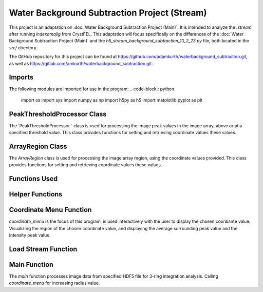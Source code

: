 Water Background Subtraction Project (Stream)
===========================================

This project is an adaptation on  :doc:`Water Background Subtraction Project (Main)`. It is intended to analyze the `.stream` after running `indexamajig` from CrystFEL. 
This adaptation will focus specifically on the differences of the :doc:`Water Background Subtraction Project (Main)` and the `h5_stream_background_subtraction_10_2_23.py` file, both located in the `src/` directory.

The GitHub repository for this project can be found at https://github.com/adamkurth/waterbackground_subtraction.git, as well as https://gitlab.com/amkurth/waterbackground_subtraction.git.
 
Imports
^^^^^^^

The following modules are imported for use in the program:
.. code-block:: python

    import os
    import sys
    import numpy as np
    import h5py as h5
    import matplotlib.pyplot as plt

PeakThresholdProcessor Class 
^^^^^^^^^^^^^^^^^^^^^^^^^^^^

The `PeakThresholdProcessor ` class is used for processing the image peak values in the image array, above or at a specified threshold value. This class provides functions for setting and retrieving coordinate values these values.

.. py:class:: PeakThresholdProcessor(image_array, threshold_value=0)
    
    Initialize the `PeakThresholdProcessor` with the image array and coordinate threshold value.

   :param image_array: The image array to be processed.
   :type image_array: numpy.ndarray
   :param threshold_value: The threshold value to be used for processing the image array, defaults to 0.
   :type threshold_value: float, optional
   
   :return: Returns coordinate list of x and y values above the threshold value.
   :rtype: list
   
    .. py:method:: set_threshold_value(new_threshold_value)
        Set a new threshold value for the image array.

        :param new_threshold_value: The new threshold value to be used for processing the image array.
        :type new_threshold_value: float

    .. py:method:: get_threshold_value()
        Getter method which returns the current threshold value for the image array.

        :return: The current threshold value for the image array.
        :rtype: float

ArrayRegion Class
^^^^^^^^^^^^^^^^^

The `ArrayRegion` class is used for processing the image array region, using the coordinate values provided. This class provides functions for setting and retrieving coordinate values these values.

Functions Used
^^^^^^^^^^^^^^

.. py:class:: ArrayRegion(array)
    
    The `ArrayRegion` class is used for processing the image array region.

   :param array: The image array to be processed.
   :type array: numpy.ndarray
   
   .. py:attribute:: x_center
       The x coordinate of the center of the region. First coordinate in tuple.
       :type: int

   .. py:attribute:: y_center
       The y coordinate of the center of the region. Second coordinate in tuple.
       :type: int

   .. py:attribute:: region_size
        Make region that has radius of size region_size.
       :type: int

   .. py:method:: set_peak_coordinate(x, y)
       Set the x and y coordinates of the center of the region using chosen coordinate.

       :param x: The x coordinate of the center of the region.
       :type x: int
       :param y: The y coordinate of the center of the region.
       :type y: int

   .. py:method:: set_region_size(size)
       Make region that is printable for the terminal and has a radius of region_size.

       :param size: The size of the region radius.
       :type size: int

   .. py:method:: get_region()
       Get the region from the image array.

       :return: The region from the image array.
       :rtype: numpy.ndarray


Helper Functions
^^^^^^^^^^^^^^^^

.. py:method:: load_h5(filename)

    This method loads an HDF5 file and prints a success message if the file is loaded successfully. If the file is not found within the working directory, it prints an error message.

    :param filename: The path to the HDF5 file.
    :type filename: str

.. py:method:: extract_region(image_array, region_size, x_center, y_center)
    
    This function calls the `ArrayRegion` class to extract the region from the image array.

    :param image_array: The image array to be processed.
    :type image_array: numpy.ndarray
    :param region_size: The size of the region radius.
    :type region_size: int
    :param x_center: The x coordinate of the center of the region.
    :type x_center: int
    :param y_center: The y coordinate of the center of the region.
    :type y_center: int

    :return: The extracted region from the image array.
    :rtype: numpy.ndarray
    
Coordinate Menu Function
^^^^^^^^^^^^^^^^^^^^^^^^^

`coordinate_menu` is the focus of this program, is used interactively with the user to display the chosen coordiante value. Visualizing the region of the chosen coordinate value, and displaying the average surrounding peak value and the intensity peak value.

.. py:method:: coordinate_menu(image_array, threshold_value, coordinates, radius)

    This function displays the coordinates above the given threshold and radius, and allows the user to interactively select the coordinate for further processing.

    :param image_array: The image array to be processed.
    :type image_array: numpy.ndarray
    :param threshold_value: The thresold value used to determine the coordiantes.
    :type threshold_value: float
    :param coordinates: A tuple list of coordinates (x,y) above the thresold.
    :type coordinates: list[tuple[int, int]]
    :param radius: The radius around each coordinate to be processed.
    :type radius: int

    The user is prompted to choose a coordinate. Function displays 9x9 two-dimensional array, the segment, and the boolean array of traversed values. The function then returns the average surrounding peak value and the intensity peak value.

    :return: The average surrounding peak value and the intensity peak value.
    :rtype: tuple[float, float]

    .. code-block:: python

        def coordinate_menu(image_array, threshold_value, coordinates, radius): 
            print("\nCoordinates above given threshold:", threshold_value, 'with radius: ', radius)
            for i, (x, y) in enumerate(coordinates):
                print(f"{i + 1}. ({x}, {y})")
                
            while True:
                choice = input("\nWhich coordinate do you want to process? (or 'q' to quit)\n")
                if choice == "q":
                    print("Exiting")
                    break
                try: 
                    count = int(choice)-1
                    if 0 <= count < len(coordinates):
                        x,y = coordinates[count]
                        print(f"\nProcessing - ({x}, {y})")
                        print('Printing 9x9 two-dimensional array\n')
                        
                        # creates visualization if the array, of chosen peak
                        print(x,y)
                        display_region = extract_region(image_array, region_size=4, x_center=x, y_center=y)
                        
                        print('DISPLAY REGION \n', display_region, '\n')
                        
                        # segment is the area with the given radius that's passed through the function.
                        segment = extract_region(image_array, region_size=radius, x_center=x, y_center=y)
                        print ('SEGMENT \n', segment, '\n')
                        
                        # returns boolean array of traversed values.
                        bool_square = np.zeros_like(segment, dtype=bool)
                        print('BOOLEAN: before traversing.', '\n', bool_square, '\n') 
                    
                        """ 3 RING INTEGRATION """
                        values_array = extract_region(image_array, region_size=radius, x_center=x, y_center=y)
                        
                        #traverses through (i = row) , (j = column)         

                        global avg_values, intensity_peak
                        total_sum = 0; skipped_point = None; count = 0; intensity_peak = 0
                        for col_index in range(values_array.shape[0]):
                            for row_index in range(values_array.shape[1]):
                                if values_array[row_index, col_index] >= 0:
                                    count += 1
                                    bool_square[row_index, col_index] = True
                                    if row_index == radius and col_index == radius:
                                        skipped_point = (row_index, col_index)  
                                        intensity_peak = values_array[row_index, col_index]
                                        print(f'Peak point to be skipped: ({row_index}, {col_index}) ', values_array[radius,radius])
                                    elif abs(row_index - radius) <= 1 and abs(col_index - radius) <=1:
                                        print(f'Passed (row, col) ({row_index}, {col_index})', values_array[row_index,col_index])
                                        pass
                                    else:
                                        print(f'(row,col) ({row_index}, {col_index}) with a value of ', values_array[row_index, col_index])
                                        total_sum += values_array[row_index, col_index]
                        print('\n######################')
                        print(bool_square)
                        print('Number of traversed cells', count)
                        print('Peak point to be skipped:', skipped_point)
                        print('Total sum:',total_sum)
                        if count > 0:
                            avg_values = total_sum / count
                        else: 
                            avg_values = "Could not divide by 0."
                        print('Average surrounding peak:',avg_values)
                        print('Peak point:', intensity_peak)
                        return avg_values,intensity_peak
                        break
                    else: 
                        print("Invalid coordinate idex.")
                except ValueError:
                    print("Invalid input. Enter a number of 'q' to quit.")


Load Stream Function
^^^^^^^^^^^^^^^^^^^^

.. py:method:: load_stream()

    This function loads the `.stream` file and prints a success message if the file is loaded successfully. If the file is not found within the working directory, it prints an error message. It then reads the file line by line and stores the values in a dictionary. The function then returns the dictionary and the x, y, and z values.

    :return: A tuple containing four lists: data_columns, result_x, result_y, result_z, from previous code adaptation `create_scatter`.
    :rtype: tuple[dictionary, list, list, list]

    .. code-block:: python

        def load_stream(stream_path):
            global stream_coord
            global result_x, result_y, result_z #for building intensity array
            stream_name = os.path.basename(stream_path)
            full_path = os.path.join(stream_path)
            
            try:
                
                stream = open(full_path, 'r') 
                print("\nLoaded file successfully.", stream_name, '\n')
            except Exception as e: 
                print("\nAn error has occurred:", str(e),'\n')
            
            reading_peaks = False
            reading_geometry = False
            reading_chunks = True 
            global data_columns
            data_columns = {
                'h':[], 'k':[], 'l':[],
                'I':[], 'sigmaI':[], 'peak':[], 'background':[],
                'fs':[],'ss':[], 'panel':[]
                }
            
            for line in stream:
                if reading_chunks:
                if line.startswith('End of peak list'):
                    reading_peaks = False
                elif line.startswith("   h    k    l          I   sigma(I)       peak background  fs/px  ss/px panel"):
                    reading_peaks = True
                elif reading_peaks:
                        try:
                            elements = line.split()
                            data_columns['h'].append(int(elements[0]))
                            data_columns['k'].append(int(elements[1]))
                            data_columns['l'].append(int(elements[2]))
                            data_columns['I'].append(float(elements[3]))
                            data_columns['sigmaI'].append(float(elements[4]))
                            data_columns['peak'].append(float(elements[5]))
                            data_columns['background'].append(float(elements[6]))
                            data_columns['fs'].append(float(elements[7]))
                            data_columns['ss'].append(float(elements[8]))
                            data_columns['panel'].append(str(elements[9]))
                        except:
                            pass
                elif line.startswith('----- End geometry file -----'):
                    reading_geometry = False
                elif reading_geometry:   
                    try:
                        par, val = line.split('=')
                        if par.split('/')[-1].strip() == 'max_fs' and int(val) > max_fs:
                            max_fs = int(val)
                        elif par.split('/')[-1].strip() == 'max_ss' and int(val) > max_ss:
                            max_ss = int(val)
                    except ValueError:
                        pass
                elif line.startswith('----- Begin geometry file -----'):
                    reading_geometry = True
                elif line.startswith('----- Begin chunk -----'):
                    reading_chunks = True   
            result_x = data_columns['fs']; result_y = data_columns['ss']; result_z = data_columns['I']
            return data_columns, result_x, result_y, result_z

Main Function
^^^^^^^^^^^^^

The `main` function processes image data from specified HDF5 file for 3-ring integration analysis. Calling `coordinate_menu` for increasing radius value.

.. py:method:: main(filename)

    Loads and processes image data from HDF5 file.

    :param filename: The path to the HDF5 file containing image data.
    :type filename: str

    The function performs the following steps:

    1. **File Loading**: It calls ``load_h5`` to load the specified HDF5 file.

    2. **Image Data Extraction**: Extracts the NumPy array from the HDF5 file, which is 2D array of zeros with shape of (4371, 4150). 
    
    3. **Threshold Processing**: It calls ``PeakThresholdProcessor`` and creates object with the extracted array region and a threshold of 1000. Then retrieving the coordinates above this threshold.
    
    4. **Ring Integration Analysis**: Interactively calls ``coordinate_menu`` for a set of radii (1,2,3,4). And for each value in the list, this calculates and prints the peak estimate by subtracting the average value from the intensity peak value.
   
   The function sets a global variable `intensity_array` to store the image data and `coordinates` to store the coordinates above the threshold. The global variable `intensity_peak` and `avg_values` are used to calculate the peak estimates.

   The script also defines paths for working with image files and calls the `main` function with different image paths for processing. This is done for the next adaptation of the `overwrite_10_2_23.py`.